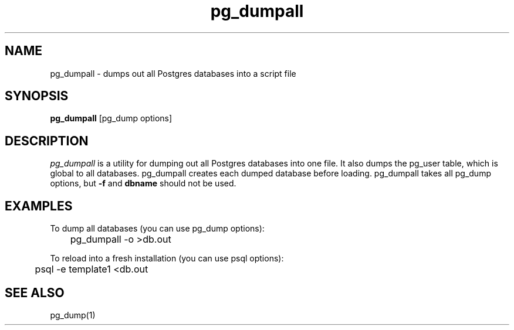 .\" This is -*-nroff-*-
.\" XXX standard disclaimer belongs here....
.\" $Header: /cvsroot/pgsql/src/man/Attic/pg_dumpall.1,v 1.3 1998/01/11 22:17:47 momjian Exp $
.TH pg_dumpall UNIX 1/20/96 PostgreSQL PostgreSQL
.SH NAME
pg_dumpall - dumps out all Postgres databases into a script file
.SH SYNOPSIS
.BR pg_dumpall 
[pg_dump options]
.SH DESCRIPTION
.IR "pg_dumpall"
is a utility for dumping out all Postgres databases into one file.
It also dumps the pg_user table, which is global to all databases.
pg_dumpall creates each dumped database before loading.
pg_dumpall takes all pg_dump options, but \fB-f\fR and \fBdbname\fR
should not be used.
.SH EXAMPLES
.nf
To dump all databases (you can use pg_dump options):

	pg_dumpall -o >db.out

To reload into a fresh installation (you can use psql options):

	psql -e template1 <db.out

.fi
.SH "SEE ALSO"
pg_dump(1)
